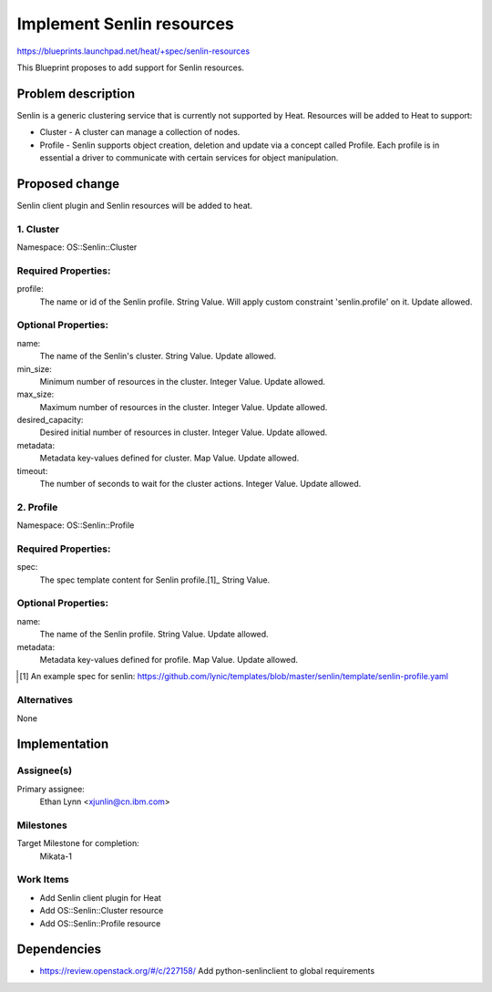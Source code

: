 ..
 This work is licensed under a Creative Commons Attribution 3.0 Unported
 License.

 http://creativecommons.org/licenses/by/3.0/legalcode

==========================
Implement Senlin resources
==========================

https://blueprints.launchpad.net/heat/+spec/senlin-resources

This Blueprint proposes to add support for Senlin resources.

Problem description
===================

Senlin is a generic clustering service that is currently not supported by
Heat. Resources will be added to Heat to support:

* Cluster - A cluster can manage a collection of nodes.
* Profile - Senlin supports object creation, deletion and update via a concept
  called Profile. Each profile is in essential a driver to communicate with
  certain services for object manipulation.

Proposed change
===============

Senlin client plugin and Senlin resources will be added to heat.

1. Cluster
----------

Namespace:
OS::Senlin::Cluster

Required Properties:
--------------------

profile:
  The name or id of the Senlin profile.
  String Value.
  Will apply custom constraint 'senlin.profile' on it.
  Update allowed.


Optional Properties:
--------------------

name:
  The name of the Senlin's cluster.
  String Value.
  Update allowed.

min_size:
  Minimum number of resources in the cluster.
  Integer Value.
  Update allowed.

max_size:
  Maximum number of resources in the cluster.
  Integer Value.
  Update allowed.

desired_capacity:
  Desired initial number of resources in cluster.
  Integer Value.
  Update allowed.

metadata:
  Metadata key-values defined for cluster.
  Map Value.
  Update allowed.

timeout:
  The number of seconds to wait for the cluster actions.
  Integer Value.
  Update allowed.

2. Profile
----------

Namespace:
OS::Senlin::Profile

Required Properties:
--------------------

spec:
  The spec template content for Senlin profile.[1]_
  String Value.


Optional Properties:
--------------------

name:
  The name of the Senlin profile.
  String Value.
  Update allowed.

metadata:
  Metadata key-values defined for profile.
  Map Value.
  Update allowed.

.. [1] An example spec for senlin: https://github.com/lynic/templates/blob/master/senlin/template/senlin-profile.yaml

Alternatives
------------

None

Implementation
==============

Assignee(s)
-----------

Primary assignee:
  Ethan Lynn <xjunlin@cn.ibm.com>


Milestones
----------

Target Milestone for completion:
  Mikata-1

Work Items
----------

* Add Senlin client plugin for Heat
* Add OS::Senlin::Cluster resource
* Add OS::Senlin::Profile resource

Dependencies
============

* https://review.openstack.org/#/c/227158/ Add python-senlinclient to global requirements
